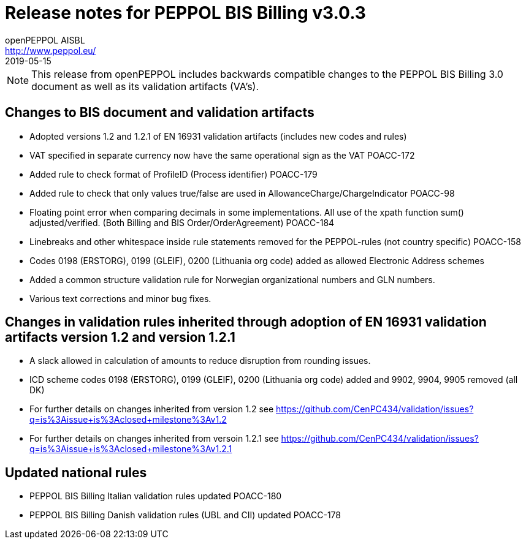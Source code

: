 = Release notes for PEPPOL BIS Billing v3.0.3
openPEPPOL AISBL <http://www.peppol.eu/>
2019-05-15
:icons: font
:source-highlighter: coderay
:sourcedir: .
:imagesdir: images
:title-logo-image: peppol.png

[NOTE]
====
This release from openPEPPOL includes backwards compatible changes to the PEPPOL BIS Billing 3.0 document as well as its validation artifacts (VA's).
====

== Changes to BIS document and validation artifacts
* Adopted versions 1.2 and 1.2.1 of EN 16931 validation artifacts (includes new codes and rules)
* VAT specified in separate currency now have the same operational sign as the VAT	POACC-172
* Added rule to check format of ProfileID (Process identifier)	POACC-179
* Added rule to check that only values true/false are used in AllowanceCharge/ChargeIndicator	POACC-98
* Floating point error when comparing decimals in some implementations. All use of the xpath function sum() adjusted/verified. (Both Billing and BIS Order/OrderAgreement)	POACC-184
* Linebreaks and other whitespace inside rule statements removed for the PEPPOL-rules (not country specific)	POACC-158
* Codes 0198 (ERSTORG), 0199 (GLEIF), 0200 (Lithuania org code) added as allowed Electronic Address schemes
* Added a common structure validation rule for Norwegian organizational numbers and GLN numbers.
* Various text corrections and minor bug fixes.

== Changes in validation rules inherited through adoption of EN 16931 validation artifacts version 1.2 and version 1.2.1
* A slack allowed in calculation of amounts to reduce disruption from rounding issues.
* ICD scheme codes 0198 (ERSTORG), 0199 (GLEIF), 0200 (Lithuania org code) added and 9902, 9904, 9905 removed (all DK)
* For further details on changes inherited from version 1.2 see https://github.com/CenPC434/validation/issues?q=is%3Aissue+is%3Aclosed+milestone%3Av1.2
* For further details on changes inherited from versoin 1.2.1 see https://github.com/CenPC434/validation/issues?q=is%3Aissue+is%3Aclosed+milestone%3Av1.2.1

== Updated national rules
* PEPPOL BIS Billing Italian validation rules updated	POACC-180
* PEPPOL BIS Billing Danish validation rules (UBL and CII) updated	POACC-178
